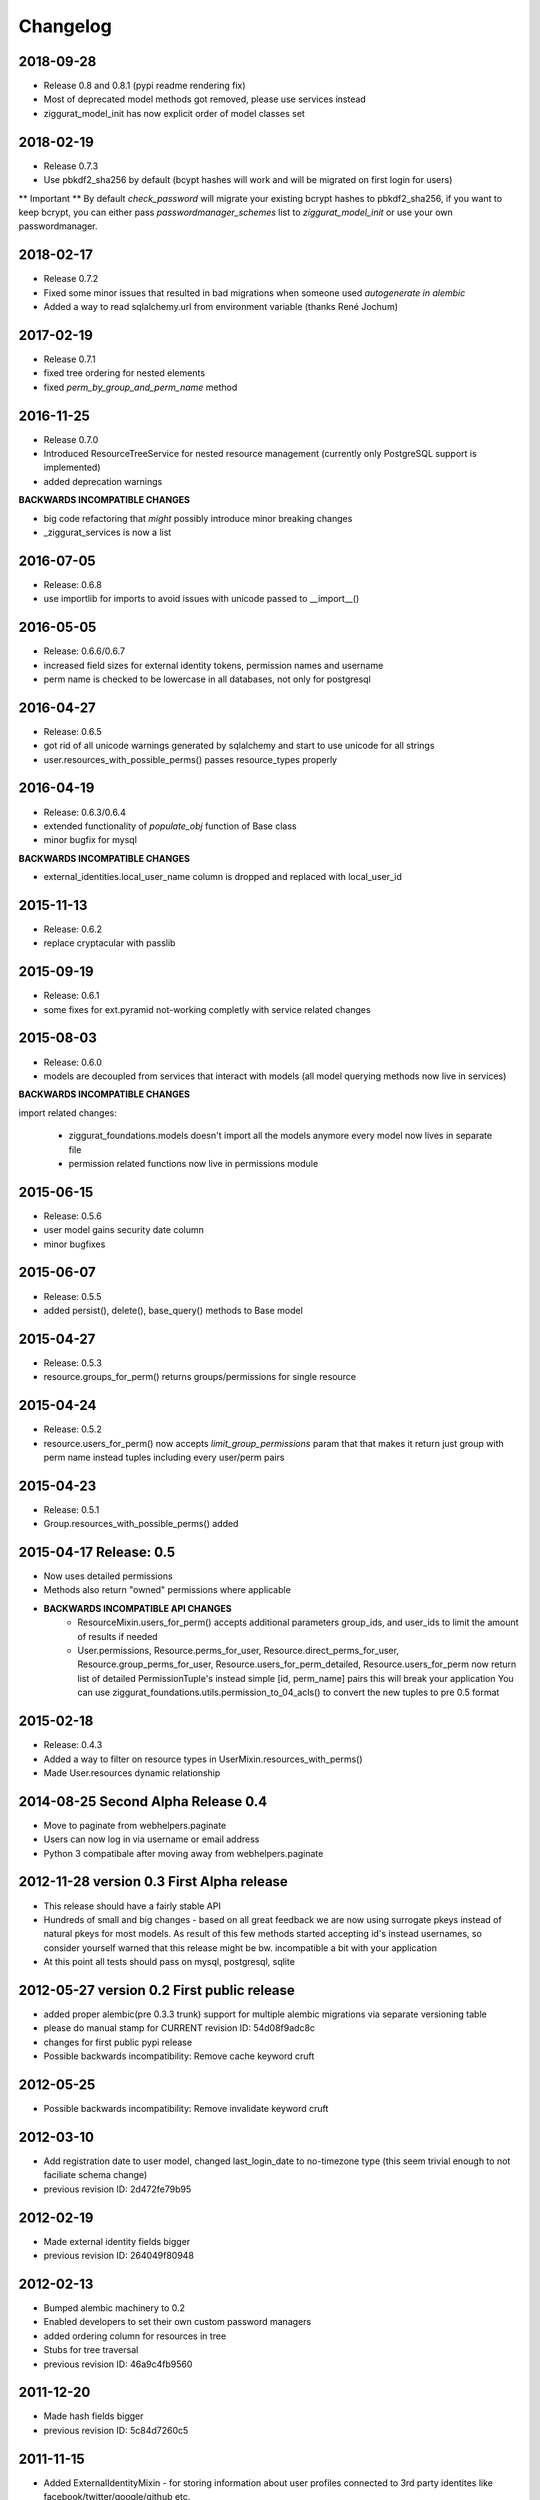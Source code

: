 Changelog
=========

2018-09-28
----------
* Release 0.8 and 0.8.1 (pypi readme rendering fix)
* Most of deprecated model methods got removed, please use services instead
* ziggurat_model_init has now explicit order of model classes set

2018-02-19
----------
* Release 0.7.3
* Use pbkdf2_sha256 by default (bcypt hashes will work and will be migrated on first login for users)

** Important **
By default `check_password` will migrate your existing bcrypt hashes to pbkdf2_sha256, if you want to keep bcrypt,
you can either pass `passwordmanager_schemes` list to `ziggurat_model_init` or use your own passwordmanager.

2018-02-17
----------

* Release 0.7.2
* Fixed some minor issues that resulted in bad migrations when someone used `autogenerate in alembic`
* Added a way to read sqlalchemy.url from environment variable (thanks René Jochum)

2017-02-19
----------

* Release 0.7.1
* fixed tree ordering for nested elements
* fixed `perm_by_group_and_perm_name` method


2016-11-25
----------

* Release 0.7.0
* Introduced ResourceTreeService for nested resource management
  (currently only PostgreSQL support is implemented)
* added deprecation warnings

**BACKWARDS INCOMPATIBLE CHANGES**

- big code refactoring that *might* possibly introduce minor breaking changes
- _ziggurat_services is now a list


2016-07-05
----------
* Release: 0.6.8
* use importlib for imports to avoid issues with unicode passed to __import__()

2016-05-05
----------
* Release: 0.6.6/0.6.7
* increased field sizes for external identity tokens, permission names
  and username
* perm name is checked to be lowercase in all databases, not only
  for postgresql

2016-04-27
----------
* Release: 0.6.5
* got rid of all unicode warnings generated by sqlalchemy and start to use
  unicode for all strings
* user.resources_with_possible_perms() passes resource_types properly

2016-04-19
----------
* Release: 0.6.3/0.6.4
* extended functionality of `populate_obj` function of Base class
* minor bugfix for mysql

**BACKWARDS INCOMPATIBLE CHANGES**

* external_identities.local_user_name column is dropped and replaced with
  local_user_id


2015-11-13
----------
* Release: 0.6.2
* replace cryptacular with passlib


2015-09-19
----------
* Release: 0.6.1
* some fixes for ext.pyramid not-working completly with service related changes

2015-08-03
----------
* Release: 0.6.0
* models are decoupled from services that interact with models
  (all model querying methods now live in services)

**BACKWARDS INCOMPATIBLE CHANGES**

import related changes:

    * ziggurat_foundations.models doesn't import all the models anymore
      every model now lives in separate file
    * permission related functions now live in permissions module


2015-06-15
----------
* Release: 0.5.6
* user model gains security date column
* minor bugfixes

2015-06-07
----------
* Release: 0.5.5
* added persist(), delete(), base_query() methods to Base model

2015-04-27
----------
* Release: 0.5.3
* resource.groups_for_perm() returns groups/permissions for single resource

2015-04-24
----------
* Release: 0.5.2
* resource.users_for_perm() now accepts `limit_group_permissions` param that
  that makes it return just group with perm name instead tuples including every
  user/perm pairs


2015-04-23
----------
* Release: 0.5.1
* Group.resources_with_possible_perms() added


2015-04-17 Release: 0.5
-----------------------
* Now uses detailed permissions
* Methods also return "owned" permissions where applicable
* **BACKWARDS INCOMPATIBLE API CHANGES**
    * ResourceMixin.users_for_perm() accepts additional parameters group_ids, and user_ids
      to limit the amount of results if needed
    * User.permissions, Resource.perms_for_user, Resource.direct_perms_for_user,
      Resource.group_perms_for_user, Resource.users_for_perm_detailed, Resource.users_for_perm
      now return list of detailed PermissionTuple's instead simple [id, perm_name] pairs
      this will break your application
      You can use ziggurat_foundations.utils.permission_to_04_acls() to convert
      the new tuples to pre 0.5 format


2015-02-18
----------------
* Release: 0.4.3
* Added a way to filter on resource types in UserMixin.resources_with_perms()
* Made User.resources dynamic relationship


2014-08-25 Second Alpha Release 0.4
-----------------------------------
* Move to paginate from webhelpers.paginate
* Users can now log in via username or email address
* Python 3 compatibale after moving away from webhelpers.paginate

2012-11-28 version 0.3 First Alpha release
-------------------------------------------
* This release should have a fairly stable API
* Hundreds of small and big changes - based on all great feedback we are now
  using surrogate pkeys instead of natural pkeys for most models.
  As result of this few methods started accepting id's instead usernames,
  so consider yourself warned that this release might be bw. incompatible a bit
  with your application
* At this point all tests should pass on mysql, postgresql, sqlite


2012-05-27 version 0.2 First public release
-------------------------------------------

* added proper alembic(pre 0.3.3 trunk) support for multiple alembic migrations via separate versioning table
* please do manual stamp for CURRENT revision ID: 54d08f9adc8c
* changes for first public pypi release
* Possible backwards incompatibility: Remove cache keyword cruft


2012-05-25
----------

* Possible backwards incompatibility: Remove invalidate keyword cruft

2012-03-10
----------

* Add registration date to user model, changed last_login_date to no-timezone type (this seem trivial enough to not faciliate schema change)
* previous revision ID: 2d472fe79b95

2012-02-19
----------
* Made external identity fields bigger
* previous revision ID: 264049f80948

2012-02-13
----------
* Bumped alembic machinery to 0.2
* Enabled developers to set their own custom password managers
* added ordering column for resources in tree
* Stubs for tree traversal
* previous revision ID:  46a9c4fb9560

2011-12-20
----------
* Made hash fields bigger
* previous revision ID: 5c84d7260c5

2011-11-15
----------
* Added ExternalIdentityMixin - for storing information about user profiles connected to 3rd party identites like facebook/twitter/google/github etc.
* previous revision ID: 24ab8d11f014

2011-11-03
----------
* added alembic migration support
* previous revision ID: 2bb1ba973f0b

2011-08-14
----------
* resource.users_for_perm(),  resource.direct_perms_for_user() and resource.group_perms_for_user() return tuple (user/group_name,perm_name) now
